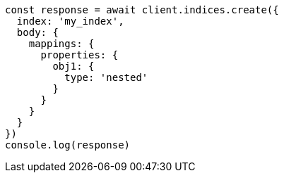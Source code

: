 // This file is autogenerated, DO NOT EDIT
// Use `node scripts/generate-docs-examples.js` to generate the docs examples

[source, js]
----
const response = await client.indices.create({
  index: 'my_index',
  body: {
    mappings: {
      properties: {
        obj1: {
          type: 'nested'
        }
      }
    }
  }
})
console.log(response)
----

